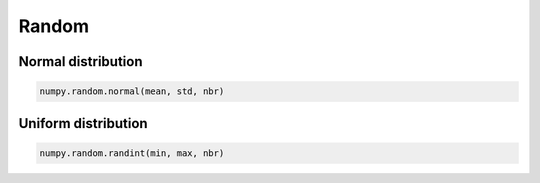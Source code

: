 Random
======

Normal distribution
-------------------

.. code-block:: python

   numpy.random.normal(mean, std, nbr)


Uniform distribution
--------------------

.. code-block:: python

   numpy.random.randint(min, max, nbr)